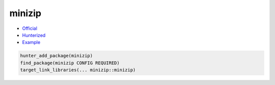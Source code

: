 .. spelling::

    minizip

.. index:: compression ; minizip

.. _pkg.minizip:

minizip
=======

-  `Official <http://www.winimage.com/zLibDll/minizip.html>`__
-  `Hunterized <https://github.com/hunter-packages/minizip>`__
-  `Example <https://github.com/cpp-pm/hunter/blob/master/examples/minizip/foo.cpp>`__

.. code-block:: cmake

    hunter_add_package(minizip)
    find_package(minizip CONFIG REQUIRED)
    target_link_libraries(... minizip::minizip)

